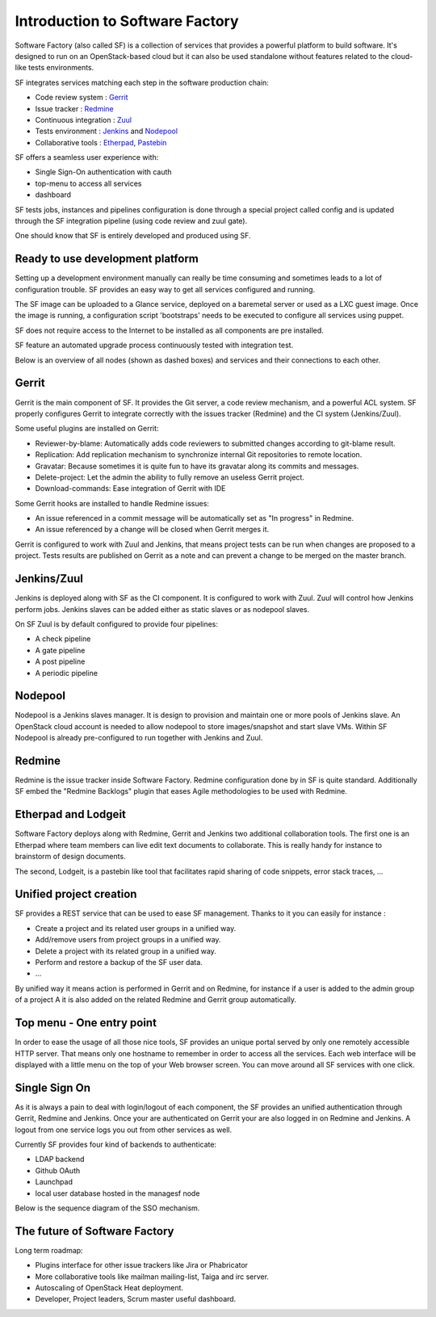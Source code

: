 ================================
Introduction to Software Factory
================================

Software Factory (also called SF) is a collection of services that provides
a powerful platform to build software. It's designed to
run on an OpenStack-based cloud but it can also be used standalone
without features related to the cloud-like tests environments.


SF integrates services matching each step in the software
production chain:

* Code review system : `Gerrit <http://en.wikipedia.org/wiki/Gerrit_%28software%29>`_
* Issue tracker : `Redmine <http://en.wikipedia.org/wiki/Redmine>`_
* Continuous integration : `Zuul <http://ci.openstack.org/zuul/>`_
* Tests environment : `Jenkins <http://en.wikipedia.org/wiki/Jenkins_%28software%29>`_ and `Nodepool <http://docs.openstack.org/infra/system-config/nodepool.html>`_
* Collaborative tools : `Etherpad <http://en.wikipedia.org/wiki/Etherpad>`_, `Pastebin <http://en.wikipedia.org/wiki/Pastebin>`_

SF offers a seamless user experience with:

* Single Sign-On authentication with cauth
* top-menu to access all services
* dashboard

SF tests jobs, instances and pipelines configuration is done through a special project
called config and is updated through the SF integration pipeline (using code review and zuul gate).

One should know that SF is entirely developed and produced using SF.


Ready to use development platform
.................................

Setting up a development environment manually can really be
time consuming and sometimes leads to a lot of configuration
trouble. SF provides an easy way to get all services configured
and running.

The SF image can be uploaded to a Glance service, deployed on
a baremetal server or used as a LXC guest image. Once the image is running,
a configuration script 'bootstraps' needs to be executed to configure
all services using puppet.

SF does not require access to the Internet to be installed as all components are
pre installed.

SF feature an automated upgrade process continuously tested with integration test.

Below is an overview of all nodes (shown as dashed boxes) and services
and their connections to each other.

.. graphviz:: components.dot

Gerrit
......

Gerrit is the main component of SF. It provides the Git
server, a code review mechanism, and a powerful ACL system. SF
properly configures Gerrit to integrate correctly with
the issues tracker (Redmine) and the CI system (Jenkins/Zuul).

Some useful plugins are installed on Gerrit:

* Reviewer-by-blame: Automatically adds code reviewers to submitted changes according
  to git-blame result.
* Replication: Add replication mechanism to synchronize internal Git repositories
  to remote location.
* Gravatar: Because sometimes it is quite fun to have its gravatar along its
  commits and messages.
* Delete-project: Let the admin the ability to fully remove an useless Gerrit project.
* Download-commands: Ease integration of Gerrit with IDE

Some Gerrit hooks are installed to handle Redmine issues:

* An issue referenced in a commit message will be automatically
  set as "In progress" in Redmine.
* An issue referenced by a change will be closed when Gerrit merges it.

Gerrit is configured to work with Zuul and Jenkins, that means
project tests can be run when changes are proposed to a project.
Tests results are published on Gerrit as a note and can
prevent a change to be merged on the master branch.

.. image:: imgs/gerrit.jpg

Jenkins/Zuul
............

Jenkins is deployed along with SF as the CI component. It is
configured to work with Zuul. Zuul will control how Jenkins
perform jobs. Jenkins slaves can be added either as static slaves or as
nodepool slaves.

.. image:: imgs/jenkins.jpg

On SF Zuul is by default configured to provide four pipelines:

* A check pipeline
* A gate pipeline
* A post pipeline
* A periodic pipeline

.. image:: imgs/zuul.jpg

Nodepool
........

Nodepool is a Jenkins slaves manager. It is design to provision and
maintain one or more pools of Jenkins slave. An OpenStack cloud account
is needed to allow nodepool to store images/snapshot and start slave VMs.
Within SF Nodepool is already pre-configured to run together with Jenkins and Zuul.

Redmine
.......

Redmine is the issue tracker inside Software Factory. Redmine
configuration done by in SF is quite standard. Additionally
SF embed the "Redmine Backlogs" plugin that eases Agile
methodologies to be used with Redmine.

.. image:: imgs/redmine.jpg

Etherpad and Lodgeit
....................

Software Factory deploys along with Redmine, Gerrit and Jenkins two
additional collaboration tools. The first one is an Etherpad where team members can
live edit text documents to collaborate. This is really handy for instance to
brainstorm of design documents.

.. image:: imgs/etherpad.jpg

The second, Lodgeit, is a pastebin like tool that facilitates rapid
sharing of code snippets, error stack traces, ...

.. image:: imgs/paste.jpg

Unified project creation
........................

SF provides a REST service that can be used to ease SF management.
Thanks to it you can easily for instance :

* Create a project and its related user groups in a unified way.
* Add/remove users from project groups in a unified way.
* Delete a project with its related group in a unified way.
* Perform and restore a backup of the SF user data.
* ...

By unified way it means action is performed in Gerrit and on Redmine, for
instance if a user is added to the admin group of a project A
it is also added on the related Redmine and Gerrit group automatically.

Top menu - One entry point
..........................

In order to ease the usage of all those nice tools, SF provides
an unique portal served by only one remotely accessible HTTP server.
That means only one hostname to remember in order to access all
the services. Each web interface will be displayed with
a little menu on the top of your Web browser screen.
You can move around all SF services with one click.

Single Sign On
..............

As it is always a pain to deal with login/logout of each component, the
SF provides an unified authentication through Gerrit, Redmine and Jenkins.
Once your are authenticated on Gerrit your are also logged in on Redmine and Jenkins.
A logout from one service logs you out from other services as well.

Currently SF provides four kind of backends to authenticate:

* LDAP backend
* Github OAuth
* Launchpad
* local user database hosted in the managesf node

.. image:: imgs/login.jpg

Below is the sequence diagram of the SSO mechanism.

.. graphviz:: authentication.dot

The future of Software Factory
..............................

Long term roadmap:

* Plugins interface for other issue trackers like Jira or Phabricator
* More collaborative tools like mailman mailing-list, Taiga and irc server.
* Autoscaling of OpenStack Heat deployment.
* Developer, Project leaders, Scrum master useful dashboard.
